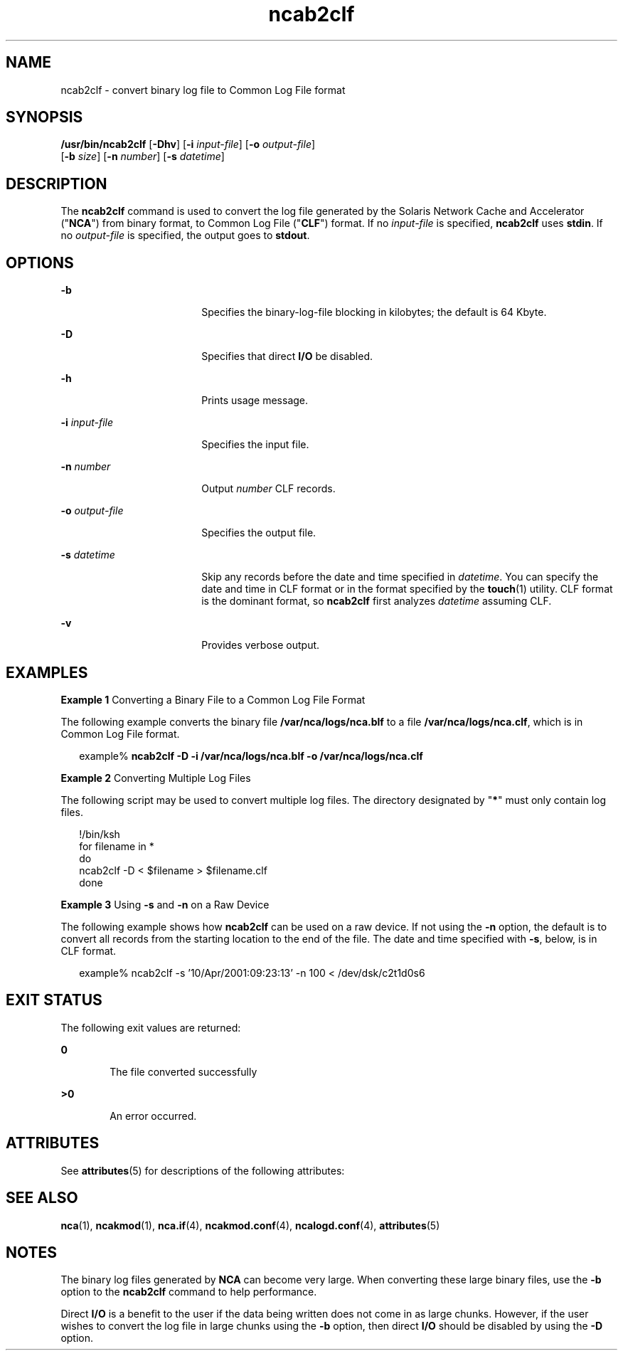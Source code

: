 '\" te
.\" CDDL HEADER START
.\"
.\" The contents of this file are subject to the terms of the
.\" Common Development and Distribution License (the "License").  
.\" You may not use this file except in compliance with the License.
.\"
.\" You can obtain a copy of the license at usr/src/OPENSOLARIS.LICENSE
.\" or http://www.opensolaris.org/os/licensing.
.\" See the License for the specific language governing permissions
.\" and limitations under the License.
.\"
.\" When distributing Covered Code, include this CDDL HEADER in each
.\" file and include the License file at usr/src/OPENSOLARIS.LICENSE.
.\" If applicable, add the following below this CDDL HEADER, with the
.\" fields enclosed by brackets "[]" replaced with your own identifying
.\" information: Portions Copyright [yyyy] [name of copyright owner]
.\"
.\" CDDL HEADER END
.\" Copyright (C) 2001, Sun Microsystems, Inc. All Rights Reserved
.TH ncab2clf 1 "28 Sep 2001" "SunOS 5.11" "User Commands"
.SH NAME
ncab2clf \- convert binary log file to Common Log File format
.SH SYNOPSIS
.LP
.nf
\fB/usr/bin/ncab2clf\fR [\fB-Dhv\fR] [\fB-i\fR \fIinput-file\fR] [\fB-o\fR \fIoutput-file\fR] 
    [\fB-b\fR \fIsize\fR] [\fB-n\fR \fInumber\fR] [\fB-s\fR \fIdatetime\fR]
.fi

.SH DESCRIPTION
.LP
The \fBncab2clf\fR command is used to convert the log file generated by the Solaris Network Cache and Accelerator ("\fBNCA\fR") from binary format, to Common Log File ("\fBCLF\fR") format. If no \fIinput-file\fR is specified, \fBncab2clf\fR uses \fBstdin\fR. If no \fIoutput-file\fR is specified, the output goes to \fBstdout\fR. 
.SH OPTIONS
.sp
.ne 2
.mk
.na
\fB\fB-b\fR\fR
.ad
.RS 18n
.rt  
Specifies the binary-log-file blocking in kilobytes; the default is 64 Kbyte.
.RE

.sp
.ne 2
.mk
.na
\fB\fB-D\fR\fR
.ad
.RS 18n
.rt  
Specifies that direct \fBI/O\fR be disabled.
.RE

.sp
.ne 2
.mk
.na
\fB\fB-h\fR\fR
.ad
.RS 18n
.rt  
Prints usage message.
.RE

.sp
.ne 2
.mk
.na
\fB\fB-i\fR \fIinput-file\fR\fR
.ad
.RS 18n
.rt  
Specifies the input file.
.RE

.sp
.ne 2
.mk
.na
\fB\fB-n\fR \fInumber\fR\fR
.ad
.RS 18n
.rt  
Output \fInumber\fR CLF records.
.RE

.sp
.ne 2
.mk
.na
\fB\fB-o\fR \fIoutput-file\fR\fR
.ad
.RS 18n
.rt  
Specifies the output file.
.RE

.sp
.ne 2
.mk
.na
\fB\fB-s\fR \fIdatetime\fR\fR
.ad
.RS 18n
.rt  
Skip any records before the date and time specified in \fIdatetime\fR. You can specify the date and time in CLF format or in the format specified by the \fBtouch\fR(1) utility. CLF format is the dominant format, so \fBncab2clf\fR first analyzes \fIdatetime\fR assuming CLF.
.RE

.sp
.ne 2
.mk
.na
\fB\fB-v\fR\fR
.ad
.RS 18n
.rt  
Provides verbose output.
.RE

.SH EXAMPLES
.LP
\fBExample 1 \fRConverting a Binary File to a Common Log File Format
.LP
The following example converts the binary file \fB/var/nca/logs/nca.blf\fR to a file \fB/var/nca/logs/nca.clf\fR, which is in Common Log File format.

.sp
.in +2
.nf
example% \fBncab2clf -D -i /var/nca/logs/nca.blf -o /var/nca/logs/nca.clf\fR
.fi
.in -2
.sp

.LP
\fBExample 2 \fRConverting Multiple Log Files
.LP
The following script may be used to convert multiple log files. The directory designated by "\fB*\fR" must only contain log files. 

.sp
.in +2
.nf
!/bin/ksh
for filename in *
do
   ncab2clf -D < $filename > $filename.clf
done
.fi
.in -2

.LP
\fBExample 3 \fRUsing \fB-s\fR and \fB-n\fR on a Raw Device
.LP
The following example shows how \fBncab2clf\fR can be used on a raw device. If not using the \fB-n\fR option, the default is to convert all records from the starting location to the end of the file. The date and time specified with \fB-s\fR, below, is in CLF format.

.sp
.in +2
.nf
example% ncab2clf -s '10/Apr/2001:09:23:13' -n 100 < /dev/dsk/c2t1d0s6
.fi
.in -2
.sp

.SH EXIT STATUS
.LP
The following exit values are returned:
.sp
.ne 2
.mk
.na
\fB\fB0\fR \fR
.ad
.RS 6n
.rt  
The file converted successfully
.RE

.sp
.ne 2
.mk
.na
\fB>\fB0\fR\fR
.ad
.RS 6n
.rt  
An error occurred.
.RE

.SH ATTRIBUTES
.LP
See \fBattributes\fR(5) for descriptions of the following attributes:
.sp

.sp
.TS
tab() box;
cw(2.75i) |cw(2.75i) 
lw(2.75i) |lw(2.75i) 
.
ATTRIBUTE TYPEATTRIBUTE VALUE
_
AvailabilitySUNWncau
_
Interface StabilityEvolving
.TE

.SH SEE ALSO
.LP
\fBnca\fR(1), \fBncakmod\fR(1), \fBnca.if\fR(4), \fBncakmod.conf\fR(4), \fBncalogd.conf\fR(4), \fBattributes\fR(5)
.LP
\fI\fR
.SH NOTES
.LP
The binary log files generated by \fBNCA\fR can become very large. When converting these large binary files, use the \fB-b\fR option to the \fBncab2clf\fR command to help performance.
.LP
Direct \fBI/O\fR is a benefit to the user if the data being written does not come in as large chunks. However, if the user wishes to convert the log file in large chunks using the \fB-b\fR option, then direct \fBI/O\fR should be disabled by using the \fB-D\fR option. 
